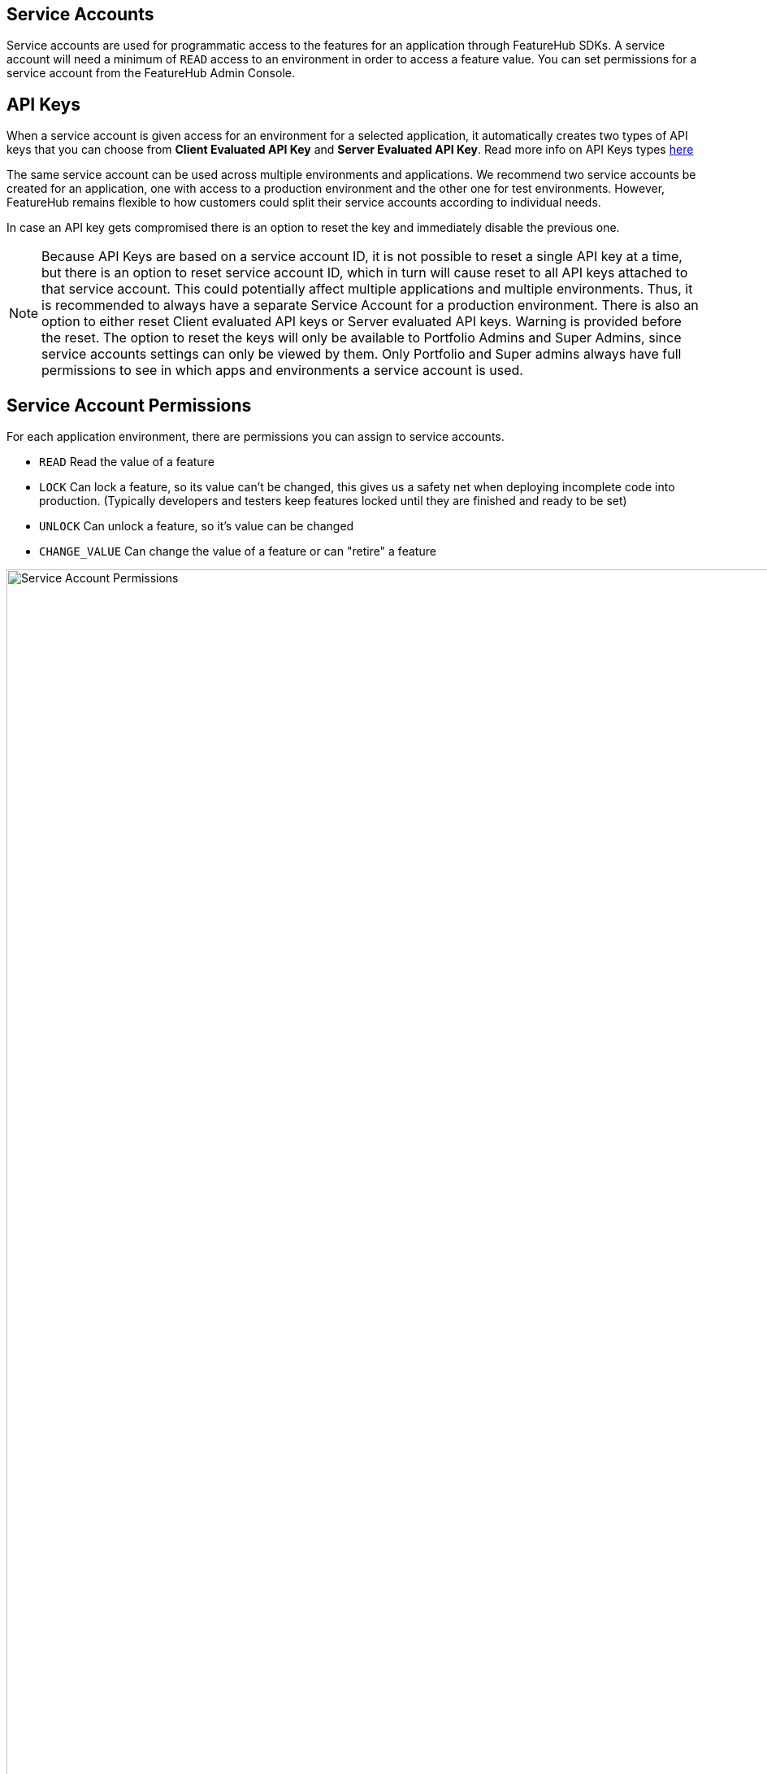 == Service Accounts

Service accounts are used for programmatic access to the features for an application through FeatureHub SDKs.
A service account will need a minimum of `READ` access to an environment in order to access a feature value. You can set permissions for a service account from the FeatureHub Admin Console.

== API Keys

When a service account is given access for an environment for a selected application, it automatically creates two types of API keys that you can choose from *Client Evaluated API Key* and *Server Evaluated API Key*. Read more info on API Keys types link:sdks#_client_and_server_api_keys[here]

The same service account can be used across multiple environments and applications. We recommend two service accounts be created for an application, one with access to a production environment and the other one for test environments. However, FeatureHub remains flexible to how customers could split their service accounts according to individual needs.

In case an API key gets compromised there is an option to reset the key and immediately disable the previous one.

NOTE: Because API Keys are based on a service account ID, it is not possible to reset a single API key at a time, but there is an option to reset service account ID, which in turn will cause reset to all API keys attached to that service account. This could potentially affect multiple applications and multiple environments. Thus, it is recommended to always have a separate Service Account for a production environment.
There is also an option to either reset Client evaluated API keys or Server evaluated API keys. Warning is provided before the reset.
The option to reset the keys will only be available to Portfolio Admins and Super Admins, since service accounts settings can only be viewed by them. Only Portfolio and Super admins always have full permissions to see in which apps and environments a service account is used.

== Service Account Permissions
For each application environment, there are permissions you can assign to service accounts.

* `READ` Read the value of a feature
* `LOCK` Can lock a feature, so its value can't be changed, this gives us a
safety net when deploying incomplete code into production.
(Typically developers and testers keep features locked until they are finished and ready to be set)
* `UNLOCK` Can unlock a feature, so it's value can be changed
* `CHANGE_VALUE` Can change the value of a feature or can "retire" a feature

image::fh-sa-permissions.png[Service Account Permissions, 1500]
